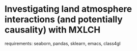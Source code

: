 * Investigating land atmosphere interactions (and potentially causality) with MXLCH

  requirements: seaborn, pandas, sklearn, emacs, class4gl
